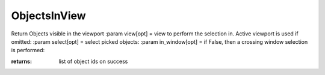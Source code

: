 ObjectsInView
-------------

.. py:Function:: ObjectsInView(view=None, select=False, in_window=True)


Return Objects visible in the viewport
:param view[opt] = view to perform the selection in. Active viewport is used if omitted:
:param select[opt] = select picked objects:
:param in_window[opt] = if False, then a crossing window selection is performed:

:returns: list of object ids on success
